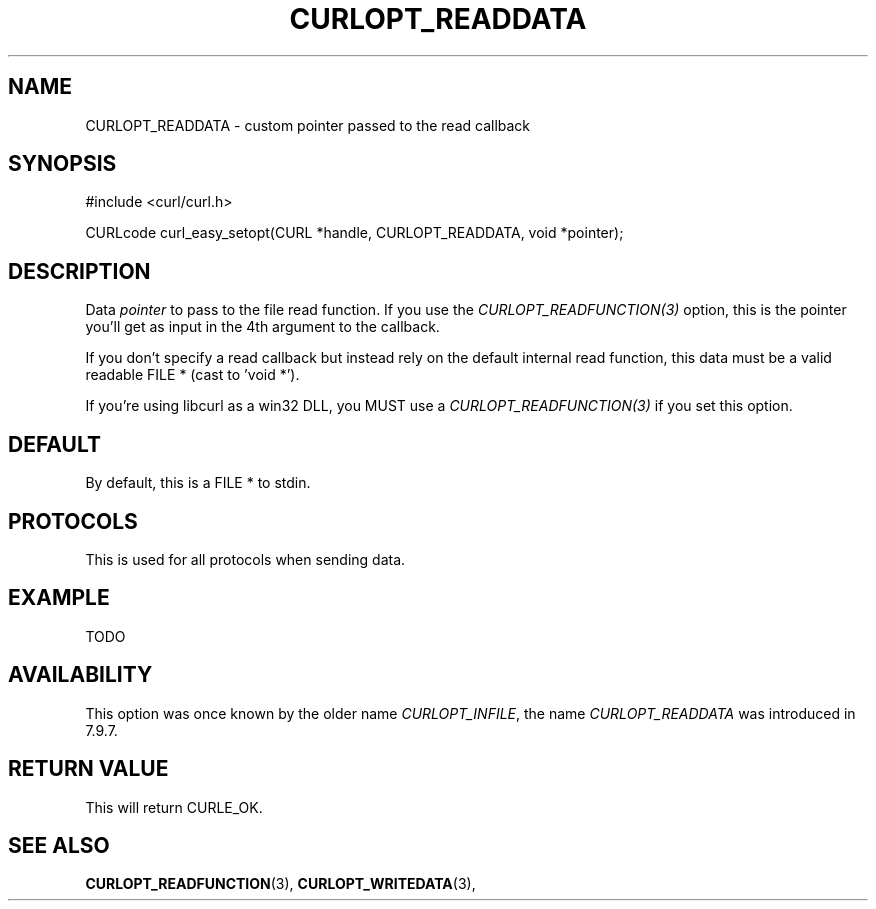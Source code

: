 .\" **************************************************************************
.\" *                                  _   _ ____  _
.\" *  Project                     ___| | | |  _ \| |
.\" *                             / __| | | | |_) | |
.\" *                            | (__| |_| |  _ <| |___
.\" *                             \___|\___/|_| \_\_____|
.\" *
.\" * Copyright (C) 1998 - 2014, Daniel Stenberg, <daniel@haxx.se>, et al.
.\" *
.\" * This software is licensed as described in the file COPYING, which
.\" * you should have received as part of this distribution. The terms
.\" * are also available at http://curl.haxx.se/docs/copyright.html.
.\" *
.\" * You may opt to use, copy, modify, merge, publish, distribute and/or sell
.\" * copies of the Software, and permit persons to whom the Software is
.\" * furnished to do so, under the terms of the COPYING file.
.\" *
.\" * This software is distributed on an "AS IS" basis, WITHOUT WARRANTY OF ANY
.\" * KIND, either express or implied.
.\" *
.\" **************************************************************************
.\"
.TH CURLOPT_READDATA 3 "16 Jun 2014" "libcurl 7.37.0" "curl_easy_setopt options"
.SH NAME
CURLOPT_READDATA \- custom pointer passed to the read callback
.SH SYNOPSIS
#include <curl/curl.h>

CURLcode curl_easy_setopt(CURL *handle, CURLOPT_READDATA, void *pointer);
.SH DESCRIPTION
Data \fIpointer\fP to pass to the file read function. If you use the
\fICURLOPT_READFUNCTION(3)\fP option, this is the pointer you'll get as
input in the 4th argument to the callback.

If you don't specify a read callback but instead rely on the default internal
read function, this data must be a valid readable FILE * (cast to 'void *').

If you're using libcurl as a win32 DLL, you MUST use a
\fICURLOPT_READFUNCTION(3)\fP if you set this option.
.SH DEFAULT
By default, this is a FILE * to stdin.
.SH PROTOCOLS
This is used for all protocols when sending data.
.SH EXAMPLE
TODO
.SH AVAILABILITY
This option was once known by the older name \fICURLOPT_INFILE\fP, the name
\fICURLOPT_READDATA\fP was introduced in 7.9.7.
.SH RETURN VALUE
This will return CURLE_OK.
.SH "SEE ALSO"
.BR CURLOPT_READFUNCTION "(3), " CURLOPT_WRITEDATA "(3), "
